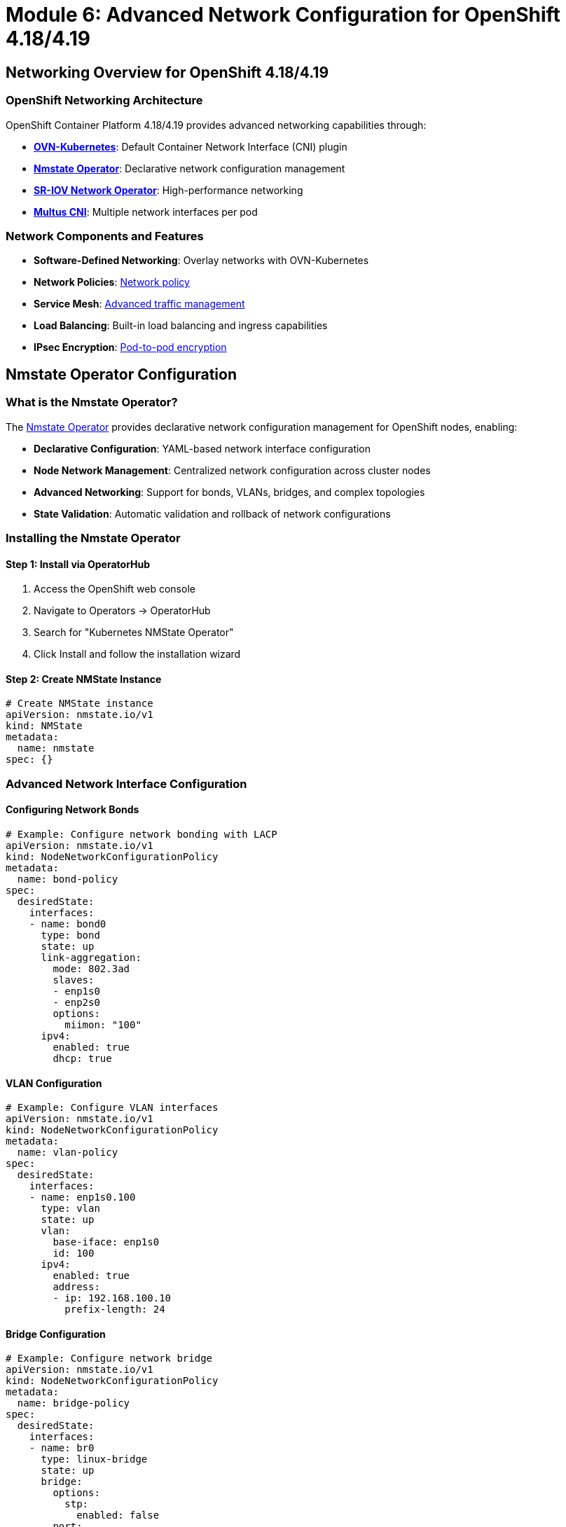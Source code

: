 = Module 6: Advanced Network Configuration for OpenShift 4.18/4.19
:page-layout: module

== Networking Overview for OpenShift 4.18/4.19 [[overview]]

=== OpenShift Networking Architecture
OpenShift Container Platform 4.18/4.19 provides advanced networking capabilities through:

* *link:https://docs.redhat.com/en/documentation/openshift_container_platform/4.19/html-single/ovn-kubernetes_network_plugin/[OVN-Kubernetes]*: Default Container Network Interface (CNI) plugin
* *link:https://docs.redhat.com/en/documentation/openshift_container_platform/4.19/html/networking_operators/k8s-nmstate-about-the-k8s-nmstate-operator[Nmstate Operator]*: Declarative network configuration management
* *link:https://docs.redhat.com/en/documentation/openshift_container_platform/4.19/html-single/hardware_networks/#about-sriov[SR-IOV Network Operator]*: High-performance networking
* *link:https://docs.redhat.com/en/documentation/openshift_container_platform/4.19/html-single/hardware_networks/#about-multus[Multus CNI]*: Multiple network interfaces per pod

=== Network Components and Features
* *Software-Defined Networking*: Overlay networks with OVN-Kubernetes
* *Network Policies*: link:https://docs.redhat.com/en/documentation/openshift_container_platform/4.19/html/network_security/network-policy[Network policy]
* *Service Mesh*: link:https://docs.redhat.com/en/documentation/openshift_container_platform/4.19/html-single/networking_overview/[Advanced traffic management]
* *Load Balancing*: Built-in load balancing and ingress capabilities
* *IPsec Encryption*: link:https://docs.redhat.com/en/documentation/openshift_container_platform/4.19/html/network_security/configuring-ipsec-ovn[Pod-to-pod encryption]

== Nmstate Operator Configuration [[nmstate]]

=== What is the Nmstate Operator?
The link:https://docs.redhat.com/en/documentation/openshift_container_platform/4.19/html/networking_operators/k8s-nmstate-about-the-k8s-nmstate-operator[Nmstate Operator] provides declarative network configuration management for OpenShift nodes, enabling:

* *Declarative Configuration*: YAML-based network interface configuration
* *Node Network Management*: Centralized network configuration across cluster nodes
* *Advanced Networking*: Support for bonds, VLANs, bridges, and complex topologies
* *State Validation*: Automatic validation and rollback of network configurations

=== Installing the Nmstate Operator

==== Step 1: Install via OperatorHub
1. Access the OpenShift web console
2. Navigate to Operators → OperatorHub
3. Search for "Kubernetes NMState Operator"
4. Click Install and follow the installation wizard

==== Step 2: Create NMState Instance
```yaml
# Create NMState instance
apiVersion: nmstate.io/v1
kind: NMState
metadata:
  name: nmstate
spec: {}
```

=== Advanced Network Interface Configuration

==== Configuring Network Bonds
```yaml
# Example: Configure network bonding with LACP
apiVersion: nmstate.io/v1
kind: NodeNetworkConfigurationPolicy
metadata:
  name: bond-policy
spec:
  desiredState:
    interfaces:
    - name: bond0
      type: bond
      state: up
      link-aggregation:
        mode: 802.3ad
        slaves:
        - enp1s0
        - enp2s0
        options:
          miimon: "100"
      ipv4:
        enabled: true
        dhcp: true
```

==== VLAN Configuration
```yaml
# Example: Configure VLAN interfaces
apiVersion: nmstate.io/v1
kind: NodeNetworkConfigurationPolicy
metadata:
  name: vlan-policy
spec:
  desiredState:
    interfaces:
    - name: enp1s0.100
      type: vlan
      state: up
      vlan:
        base-iface: enp1s0
        id: 100
      ipv4:
        enabled: true
        address:
        - ip: 192.168.100.10
          prefix-length: 24
```

==== Bridge Configuration
```yaml
# Example: Configure network bridge
apiVersion: nmstate.io/v1
kind: NodeNetworkConfigurationPolicy
metadata:
  name: bridge-policy
spec:
  desiredState:
    interfaces:
    - name: br0
      type: linux-bridge
      state: up
      bridge:
        options:
          stp:
            enabled: false
        port:
        - name: enp1s0
      ipv4:
        enabled: true
        dhcp: true
```

== SR-IOV Network Configuration [[sriov]]

=== What is SR-IOV?
link:https://docs.redhat.com/en/documentation/openshift_container_platform/4.19/html-single/hardware_networks/#about-sriov[Single Root I/O Virtualization (SR-IOV)] enables high-performance networking by allowing direct hardware access to network interfaces.

=== SR-IOV Benefits
* *High Performance*: Direct hardware access with minimal CPU overhead
* *Low Latency*: Reduced network latency for performance-critical applications
* *Hardware Acceleration*: Offload network processing to specialized hardware
* *Isolation*: Hardware-level network isolation between workloads

=== Installing SR-IOV Network Operator

==== Step 1: Install the Operator
```bash
# Install SR-IOV Network Operator via CLI
oc apply -f - <<EOF
apiVersion: operators.coreos.com/v1alpha1
kind: Subscription
metadata:
  name: sriov-network-operator-subscription
  namespace: openshift-sriov-network-operator
spec:
  channel: stable
  name: sriov-network-operator
  source: redhat-operators
  sourceNamespace: openshift-marketplace
EOF
```

==== Step 2: Configure SR-IOV Network Node Policy
```yaml
# Example SR-IOV Network Node Policy
apiVersion: sriovnetwork.openshift.io/v1
kind: SriovNetworkNodePolicy
metadata:
  name: policy-intel-nic
  namespace: openshift-sriov-network-operator
spec:
  resourceName: intel_nics
  nodeSelector:
    feature.node.kubernetes.io/network-sriov.capable: "true"
  priority: 99
  numVfs: 8
  nicSelector:
    vendor: "8086"
    deviceID: "158b"
    pfNames: ["ens1f0"]
  deviceType: netdevice
```

==== Step 3: Create SR-IOV Network
```yaml
# Create SR-IOV Network for applications
apiVersion: sriovnetwork.openshift.io/v1
kind: SriovNetwork
metadata:
  name: sriov-network
  namespace: openshift-sriov-network-operator
spec:
  resourceName: intel_nics
  networkNamespace: default
  vlan: 100
  spoofChk: "on"
  trust: "off"
```

== Multus CNI Configuration [[multus]]

=== What is Multus CNI?
link:https://docs.redhat.com/en/documentation/openshift_container_platform/4.19/html-single/hardware_networks/#about-multus[Multus CNI] enables pods to have multiple network interfaces, supporting complex networking requirements.

=== Creating Network Attachment Definitions

==== Macvlan Network Attachment
```yaml
# Example Macvlan Network Attachment Definition
apiVersion: k8s.cni.cncf.io/v1
kind: NetworkAttachmentDefinition
metadata:
  name: macvlan-conf
spec:
  config: |
    {
      "cniVersion": "0.3.1",
      "type": "macvlan",
      "master": "enp1s0",
      "mode": "bridge",
      "ipam": {
        "type": "static",
        "addresses": [
          {
            "address": "192.168.1.100/24",
            "gateway": "192.168.1.1"
          }
        ]
      }
    }
```

==== Bridge Network Attachment
```yaml
# Example Bridge Network Attachment Definition
apiVersion: k8s.cni.cncf.io/v1
kind: NetworkAttachmentDefinition
metadata:
  name: bridge-conf
spec:
  config: |
    {
      "cniVersion": "0.3.1",
      "type": "bridge",
      "bridge": "br0",
      "ipam": {
        "type": "dhcp"
      }
    }
```

=== Using Multiple Networks in Pods
```yaml
# Pod with multiple network interfaces
apiVersion: v1
kind: Pod
metadata:
  name: multi-network-pod
  annotations:
    k8s.v1.cni.cncf.io/networks: macvlan-conf,bridge-conf
spec:
  containers:
  - name: app
    image: nginx
    ports:
    - containerPort: 80
```

== Network Security and Policies [[security]]

=== Network Policies in OpenShift 4.18/4.19
link:https://docs.redhat.com/en/documentation/openshift_container_platform/4.19/html/network_security/index[Network policies] provide microsegmentation and traffic control capabilities.

==== Default Deny Network Policy
```yaml
# Deny all ingress traffic by default
apiVersion: networking.k8s.io/v1
kind: NetworkPolicy
metadata:
  name: default-deny-ingress
spec:
  podSelector: {}
  policyTypes:
  - Ingress
```

==== Allow Specific Traffic
```yaml
# Allow traffic from specific namespaces
apiVersion: networking.k8s.io/v1
kind: NetworkPolicy
metadata:
  name: allow-from-namespace
spec:
  podSelector:
    matchLabels:
      app: web
  policyTypes:
  - Ingress
  ingress:
  - from:
    - namespaceSelector:
        matchLabels:
          name: frontend
    ports:
    - protocol: TCP
      port: 8080
```

==== Egress Network Policy
```yaml
# Control outbound traffic
apiVersion: networking.k8s.io/v1
kind: NetworkPolicy
metadata:
  name: deny-all-egress
spec:
  podSelector: {}
  policyTypes:
  - Egress
  egress:
  - to:
    - namespaceSelector:
        matchLabels:
          name: kube-system
  - to: []
    ports:
    - protocol: TCP
      port: 53
    - protocol: UDP
      port: 53
```

=== IPsec Encryption Configuration
Enable link:https://docs.redhat.com/en/documentation/openshift_container_platform/4.19/html/network_security/configuring-ipsec-ovn[IPsec encryption] for pod-to-pod communication:

```bash
# Enable IPsec encryption
oc patch networks.operator.openshift.io cluster --type=merge \
  -p='{"spec":{"defaultNetwork":{"ovnKubernetesConfig":{"ipsecConfig":{}}}}}'

# Verify IPsec configuration
oc get network.operator cluster -o yaml
```

== Load Balancer and Ingress Configuration [[ingress]]

=== OpenShift Router and Ingress
OpenShift 4.18/4.19 provides advanced ingress capabilities through the link:https://docs.redhat.com/en/documentation/openshift_container_platform/4.19/html/networking_operators/configuring-ingress[Ingress Operator].

==== Default Ingress Controller Configuration
```yaml
# Configure default ingress controller
apiVersion: operator.openshift.io/v1
kind: IngressController
metadata:
  name: default
  namespace: openshift-ingress-operator
spec:
  domain: apps.cluster.example.com
  endpointPublishingStrategy:
    type: LoadBalancerService
  replicas: 3
  nodePlacement:
    nodeSelector:
      matchLabels:
        node-role.kubernetes.io/worker: ""
```

==== Custom Ingress Controller
```yaml
# Create custom ingress controller for specific workloads
apiVersion: operator.openshift.io/v1
kind: IngressController
metadata:
  name: custom-ingress
  namespace: openshift-ingress-operator
spec:
  domain: custom.example.com
  routeSelector:
    matchLabels:
      type: custom
  nodePlacement:
    nodeSelector:
      matchLabels:
        ingress: custom
```

=== External Load Balancer Configuration
For bare metal deployments, configure external load balancers:

==== API Load Balancer Requirements
* *Frontend Configuration*:
  - api.<cluster-name>.<domain>:6443 (Kubernetes API)
  - api.<cluster-name>.<domain>:22623 (Machine Config Server)
* *Backend Configuration*:
  - All control plane nodes on ports 6443 and 22623
* *Health Checks*:
  - HTTPS GET to /readyz on port 6443

==== Application Ingress Load Balancer
* *Frontend Configuration*:
  - *.apps.<cluster-name>.<domain>:80 (HTTP)
  - *.apps.<cluster-name>.<domain>:443 (HTTPS)
* *Backend Configuration*:
  - All worker nodes on ports 80 and 443
* *Health Checks*:
  - HTTP GET to /healthz/ready on port 1936

=== HAProxy Configuration Example
```bash
# Example HAProxy configuration for OpenShift
global
    log stdout local0
    chroot /var/lib/haproxy
    stats socket /run/haproxy/admin.sock mode 660 level admin
    stats timeout 30s
    user haproxy
    group haproxy
    daemon

defaults
    mode http
    log global
    option httplog
    option dontlognull
    option http-server-close
    option forwardfor except 127.0.0.0/8
    option redispatch
    retries 3
    timeout http-request 10s
    timeout queue 1m
    timeout connect 10s
    timeout client 1m
    timeout server 1m
    timeout http-keep-alive 10s
    timeout check 10s
    maxconn 3000

# API Load Balancer
frontend api-frontend
    bind *:6443
    mode tcp
    default_backend api-backend

backend api-backend
    mode tcp
    balance roundrobin
    server master-0 192.168.1.10:6443 check
    server master-1 192.168.1.11:6443 check
    server master-2 192.168.1.12:6443 check

# Application Ingress Load Balancer
frontend apps-frontend
    bind *:80
    bind *:443
    mode tcp
    default_backend apps-backend

backend apps-backend
    mode tcp
    balance roundrobin
    server worker-0 192.168.1.20:80 check
    server worker-1 192.168.1.21:80 check
    server worker-2 192.168.1.22:80 check
```

== DNS Configuration for OpenShift 4.18/4.19 [[dns]]

=== DNS Requirements
Proper DNS configuration is critical for OpenShift cluster operation:

==== Required DNS Records
* *API Endpoints*:
  - api.<cluster-name>.<domain> → Load balancer VIP
  - api-int.<cluster-name>.<domain> → Internal API access
* *Application Ingress*:
  - *.apps.<cluster-name>.<domain> → Ingress load balancer VIP
* *Node Records*:
  - <hostname>.<cluster-name>.<domain> → Node IP addresses
* *etcd Records* (optional but recommended):
  - etcd-<index>.<cluster-name>.<domain> → Control plane node IPs

==== DNS Configuration Example
```bash
# Example DNS zone configuration
$ORIGIN example.com.
$TTL 300

; Cluster API endpoints
api.cluster             IN  A       192.168.1.100
api-int.cluster         IN  A       192.168.1.100

; Application ingress wildcard
*.apps.cluster          IN  A       192.168.1.101

; Node records
master-0.cluster        IN  A       192.168.1.10
master-1.cluster        IN  A       192.168.1.11
master-2.cluster        IN  A       192.168.1.12
worker-0.cluster        IN  A       192.168.1.20
worker-1.cluster        IN  A       192.168.1.21
worker-2.cluster        IN  A       192.168.1.22

; etcd records
etcd-0.cluster          IN  A       192.168.1.10
etcd-1.cluster          IN  A       192.168.1.11
etcd-2.cluster          IN  A       192.168.1.12
```

=== CoreDNS Configuration
OpenShift uses link:https://docs.redhat.com/en/documentation/openshift_container_platform/4.19/html-single/networking_overview/[CoreDNS] for internal cluster DNS resolution:

```yaml
# Custom CoreDNS configuration
apiVersion: operator.openshift.io/v1
kind: DNS
metadata:
  name: default
spec:
  servers:
  - name: example-server
    zones:
    - example.com
    forwardPlugin:
      upstreams:
      - 192.168.1.1
      - 192.168.1.2
```

== Network Troubleshooting and Monitoring [[troubleshooting]]

=== Network Diagnostics Tools
OpenShift 4.18/4.19 provides various tools for network troubleshooting:

==== Network Connectivity Testing
```bash
# Test pod-to-pod connectivity
oc run test-pod --image=busybox --rm -it -- /bin/sh

# Test DNS resolution
nslookup kubernetes.default.svc.cluster.local

# Test external connectivity
curl -I https://registry.redhat.io
```

==== Network Policy Testing
```bash
# Test network policy enforcement
oc run source-pod --image=busybox --rm -it -- /bin/sh
wget -qO- http://target-service:8080
```

=== Network Monitoring and Metrics
Monitor network performance and health:

* *link:https://docs.redhat.com/en/documentation/openshift_container_platform/4.19/html/network_observability/metrics-dashboards-alerts[Prometheus Metrics]*: Network performance metrics
* *Flow Monitoring*: Network traffic analysis
* *Policy Violations*: Network policy enforcement monitoring
* *Ingress Metrics*: Application traffic monitoring

== Best Practices for OpenShift Networking [[best-practices]]

=== Network Design Principles
* *Segmentation*: Implement proper network segmentation for security
* *Redundancy*: Design for high availability and fault tolerance
* *Performance*: Optimize network configuration for workload requirements
* *Security*: Implement defense-in-depth networking security

=== Operational Best Practices
* *Monitoring*: Implement comprehensive network monitoring
* *Documentation*: Maintain detailed network configuration documentation
* *Testing*: Regular testing of network policies and connectivity
* *Updates*: Keep network components updated with security patches

=== Performance Optimization
* *SR-IOV*: Use SR-IOV for high-performance networking requirements
* *Node Placement*: Optimize pod placement for network locality
* *Resource Limits*: Configure appropriate network resource limits
* *Load Balancing*: Implement efficient load balancing strategies

== Documentation References
For detailed networking configuration information, refer to:

* link:https://docs.redhat.com/en/documentation/openshift_container_platform/4.19/html-single/networking_overview/[Understanding networking - OpenShift 4.19]
* link:https://docs.redhat.com/en/documentation/openshift_container_platform/4.19/html/ovn-kubernetes_network_plugin/about-ovn-kubernetes[OVN-Kubernetes network plugin - OpenShift 4.19]
* link:https://docs.redhat.com/en/documentation/openshift_container_platform/4.19/html/networking_operators/k8s-nmstate-about-the-k8s-nmstate-operator[Kubernetes NMState Operator - OpenShift 4.19]
* link:https://docs.redhat.com/en/documentation/openshift_container_platform/4.19/html-single/hardware_networks/#about-sriov[About SR-IOV hardware networks - OpenShift 4.19]
* link:https://docs.redhat.com/en/documentation/openshift_container_platform/4.19/html/network_security/index[Network security - OpenShift 4.19]
* link:https://docs.redhat.com/en/documentation/openshift_container_platform/4.19/html/ingress_and_load_balancing/configuring-routes[Configuring ingress - OpenShift 4.19]

== Next Steps
Ready to explore optional features like OpenShift Virtualization and AI? Continue to xref:module-07-optional.adoc[Module 7: Optional Features].
